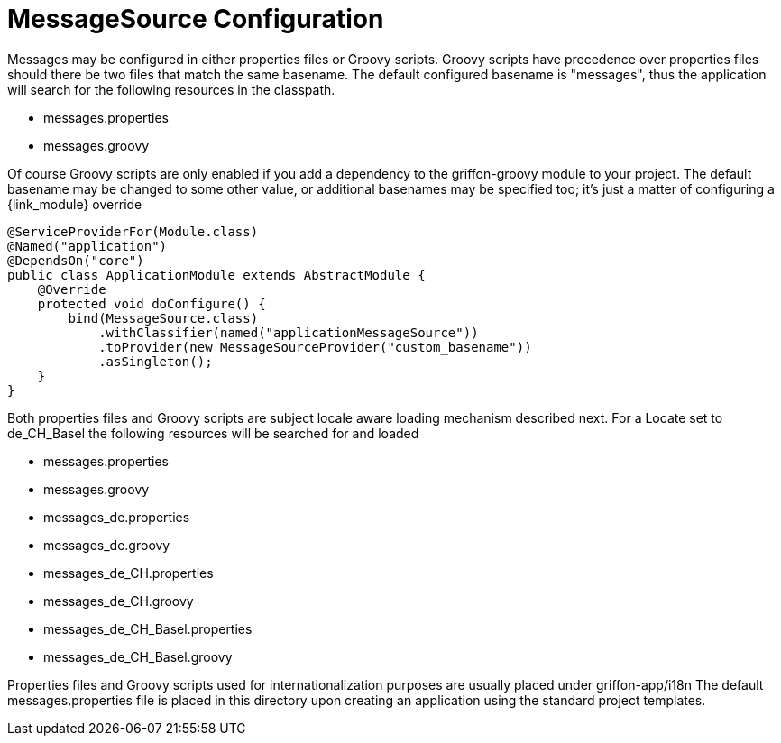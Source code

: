 
[[_internationalization_message_source_configuration]]
= MessageSource Configuration

Messages may be configured in either properties files or Groovy scripts.
Groovy scripts have precedence over properties files should there be two files that
match the same +basename+. The default configured +basename+ is "+messages+", thus
the application will search for the following resources in the classpath.

 - messages.properties
 - messages.groovy

Of course Groovy scripts are only enabled if you add a dependency to the +griffon-groovy+
module to your project. The default +basename+ may be changed to some other value,
or additional basenames may be specified too; it's just a matter of configuring a
{link_module} override

[source,java,linenums,options="nowrap"]
----
@ServiceProviderFor(Module.class)
@Named("application")
@DependsOn("core")
public class ApplicationModule extends AbstractModule {
    @Override
    protected void doConfigure() {
        bind(MessageSource.class)
            .withClassifier(named("applicationMessageSource"))
            .toProvider(new MessageSourceProvider("custom_basename"))
            .asSingleton();
    }
}
----

Both properties files and Groovy scripts are subject locale aware loading mechanism
described next. For a Locate set to +de_CH_Basel+ the following resources will be
searched for and loaded

 - messages.properties
 - messages.groovy
 - messages_de.properties
 - messages_de.groovy
 - messages_de_CH.properties
 - messages_de_CH.groovy
 - messages_de_CH_Basel.properties
 - messages_de_CH_Basel.groovy

Properties files and Groovy scripts used for internationalization purposes are usually
placed under +griffon-app/i18n+ The default +messages.properties+ file is placed in
this directory upon creating an application using the standard project templates.

